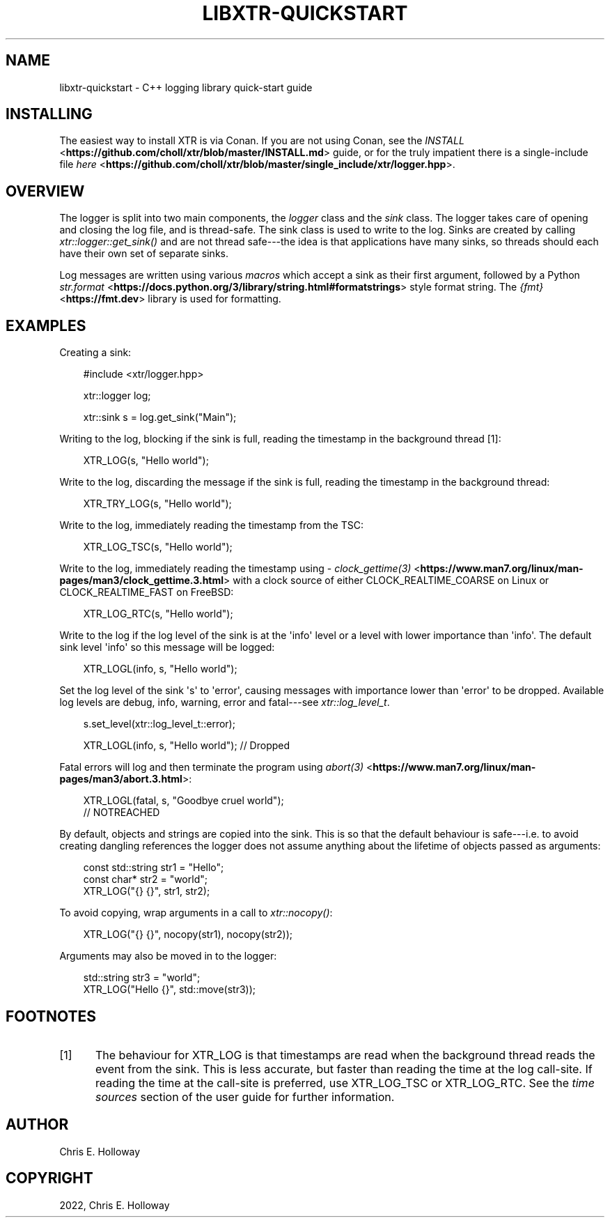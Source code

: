 .\" Man page generated from reStructuredText.
.
.
.nr rst2man-indent-level 0
.
.de1 rstReportMargin
\\$1 \\n[an-margin]
level \\n[rst2man-indent-level]
level margin: \\n[rst2man-indent\\n[rst2man-indent-level]]
-
\\n[rst2man-indent0]
\\n[rst2man-indent1]
\\n[rst2man-indent2]
..
.de1 INDENT
.\" .rstReportMargin pre:
. RS \\$1
. nr rst2man-indent\\n[rst2man-indent-level] \\n[an-margin]
. nr rst2man-indent-level +1
.\" .rstReportMargin post:
..
.de UNINDENT
. RE
.\" indent \\n[an-margin]
.\" old: \\n[rst2man-indent\\n[rst2man-indent-level]]
.nr rst2man-indent-level -1
.\" new: \\n[rst2man-indent\\n[rst2man-indent-level]]
.in \\n[rst2man-indent\\n[rst2man-indent-level]]u
..
.TH "LIBXTR-QUICKSTART" "3" "May 2025" "" "xtr"
.SH NAME
libxtr-quickstart \- C++ logging library quick-start guide
.SH INSTALLING
.sp
The easiest way to install XTR is via Conan. If you are not using Conan, see the
\X'tty: link https://github.com/choll/xtr/blob/master/INSTALL.md'\fI\%INSTALL\fP <\fBhttps://github.com/choll/xtr/blob/master/INSTALL.md\fP>\X'tty: link' guide, or for the
truly impatient there is a single\-include file
\X'tty: link https://github.com/choll/xtr/blob/master/single_include/xtr/logger.hpp'\fI\%here\fP <\fBhttps://github.com/choll/xtr/blob/master/single_include/xtr/logger.hpp\fP>\X'tty: link'\&.
.SH OVERVIEW
.sp
The logger is split into two main components, the \fI\%logger\fP class
and the \fI\%sink\fP class. The logger takes care of opening and closing the log file,
and is thread\-safe. The sink class is used to write to the log. Sinks are
created by calling \fI\%xtr::logger::get_sink()\fP and are not thread
safe\-\-\-the idea is that applications have many sinks, so threads should each
have their own set of separate sinks.
.sp
Log messages are written using various \fI\%macros\fP which accept
a sink as their first argument, followed by a Python
\X'tty: link https://docs.python.org/3/library/string.html#formatstrings'\fI\%str.format\fP <\fBhttps://docs.python.org/3/library/string.html#formatstrings\fP>\X'tty: link'
style format string. The \X'tty: link https://fmt.dev'\fI\%{fmt}\fP <\fBhttps://fmt.dev\fP>\X'tty: link' library is used for
formatting.
.SH EXAMPLES
.sp
Creating a sink:
.INDENT 0.0
.INDENT 3.5
.sp
.EX
#include <xtr/logger.hpp>

xtr::logger log;

xtr::sink s = log.get_sink(\(dqMain\(dq);
.EE
.UNINDENT
.UNINDENT
.sp
Writing to the log, blocking if the sink is full, reading the timestamp
in the background thread [1]:
.INDENT 0.0
.INDENT 3.5
.sp
.EX
XTR_LOG(s, \(dqHello world\(dq);
.EE
.UNINDENT
.UNINDENT
.sp
Write to the log, discarding the message if the sink is full, reading the
timestamp in the background thread:
.INDENT 0.0
.INDENT 3.5
.sp
.EX
XTR_TRY_LOG(s, \(dqHello world\(dq);
.EE
.UNINDENT
.UNINDENT
.sp
Write to the log, immediately reading the timestamp from the TSC:
.INDENT 0.0
.INDENT 3.5
.sp
.EX
XTR_LOG_TSC(s, \(dqHello world\(dq);
.EE
.UNINDENT
.UNINDENT
.sp
Write to the log, immediately reading the timestamp using
\X'tty: link https://www.man7.org/linux/man-pages/man3/clock_gettime.3.html'\fI\%clock_gettime(3)\fP <\fBhttps://www.man7.org/linux/man-pages/man3/clock_gettime.3.html\fP>\X'tty: link'
with a clock source of either CLOCK_REALTIME_COARSE on Linux or CLOCK_REALTIME_FAST
on FreeBSD:
.INDENT 0.0
.INDENT 3.5
.sp
.EX
XTR_LOG_RTC(s, \(dqHello world\(dq);
.EE
.UNINDENT
.UNINDENT
.sp
Write to the log if the log level of the sink is at the \(aqinfo\(aq level or a level
with lower importance than \(aqinfo\(aq. The default sink level \(aqinfo\(aq so this
message will be logged:
.INDENT 0.0
.INDENT 3.5
.sp
.EX
XTR_LOGL(info, s, \(dqHello world\(dq);
.EE
.UNINDENT
.UNINDENT
.sp
Set the log level of the sink \(aqs\(aq to \(aqerror\(aq, causing messages with importance
lower than \(aqerror\(aq to be dropped. Available log levels are debug, info, warning,
error and fatal\-\-\-see \fI\%xtr::log_level_t\fP\&.
.INDENT 0.0
.INDENT 3.5
.sp
.EX
s.set_level(xtr::log_level_t::error);

XTR_LOGL(info, s, \(dqHello world\(dq); // Dropped
.EE
.UNINDENT
.UNINDENT
.sp
Fatal errors will log and then terminate the program using
\X'tty: link https://www.man7.org/linux/man-pages/man3/abort.3.html'\fI\%abort(3)\fP <\fBhttps://www.man7.org/linux/man-pages/man3/abort.3.html\fP>\X'tty: link':
.INDENT 0.0
.INDENT 3.5
.sp
.EX
XTR_LOGL(fatal, s, \(dqGoodbye cruel world\(dq);
// NOTREACHED
.EE
.UNINDENT
.UNINDENT
.sp
By default, objects and strings are copied into the sink. This is so that the
default behaviour is safe\-\-\-i.e. to avoid creating dangling references the
logger does not assume anything about the lifetime of objects passed as
arguments:
.INDENT 0.0
.INDENT 3.5
.sp
.EX
const std::string str1 = \(dqHello\(dq;
const char* str2 = \(dqworld\(dq;
XTR_LOG(\(dq{} {}\(dq, str1, str2);
.EE
.UNINDENT
.UNINDENT
.sp
To avoid copying, wrap arguments in a call to \fI\%xtr::nocopy()\fP:
.INDENT 0.0
.INDENT 3.5
.sp
.EX
XTR_LOG(\(dq{} {}\(dq, nocopy(str1), nocopy(str2));
.EE
.UNINDENT
.UNINDENT
.sp
Arguments may also be moved in to the logger:
.INDENT 0.0
.INDENT 3.5
.sp
.EX
std::string str3 = \(dqworld\(dq;
XTR_LOG(\(dqHello {}\(dq, std::move(str3));
.EE
.UNINDENT
.UNINDENT
.SH FOOTNOTES
.IP [1] 5
The behaviour for XTR_LOG is that timestamps are read when
the background thread reads the event from the sink. This is
less accurate, but faster than reading the time at the log
call\-site. If reading the time at the call\-site is preferred,
use XTR_LOG_TSC or XTR_LOG_RTC. See the
\fI\%time sources\fP section of the user guide
for further information.
.SH AUTHOR
Chris E. Holloway
.SH COPYRIGHT
2022, Chris E. Holloway
.\" Generated by docutils manpage writer.
.
